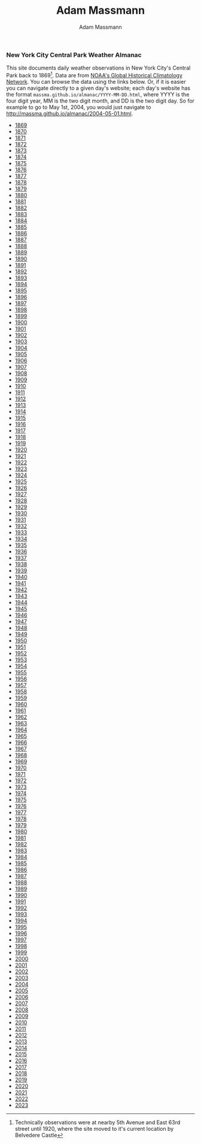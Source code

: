 #+OPTIONS: html-postamble:nil
#+OPTIONS: toc:nil
#+OPTIONS: title:nil
#+OPTIONS: num:nil
#+OPTIONS: ::800
#+OPTIONS: html-style:nil
#+HTML_HEAD: <link rel="stylesheet" type="text/css" href="style.css" />
#+STARTUP:    showall
#+TITLE:      Adam Massmann
#+AUTHOR:     Adam Massmann
#+EMAIL:      massma "at" autistici "dot" org
#+LANGUAGE:   en

*** New York City Central Park Weather Almanac

    This site documents daily weather observations in New York City's
    Central Park back to 1869[fn:1: Technically observations were at
    nearby 5th Avenue and East 63rd street until 1920, where the site
    moved to it's current location by Belvedere Castle]. Data are from
    [[https://www.ncei.noaa.gov/products/land-based-station/global-historical-climatology-network-daily][NOAA's Global Historical Climatology Network]]. You can browse the
    data using the links below. Or, if it is easier you can navigate
    directly to a given day's website; each day's website has the
    format ~massma.github.io/almanac/YYYY-MM-DD.html~, where YYYY is
    the four digit year, MM is the two digit month, and DD is the two
    digit day. So for example to go to May 1st, 2004, you would just
    navigate to http://massma.github.io/almanac/2004-05-01.html.

@@html:<body><ul><li><a href="almanac/1869.html">1869</a></li><li><a href="almanac/1870.html">1870</a></li><li><a href="almanac/1871.html">1871</a></li><li><a href="almanac/1872.html">1872</a></li><li><a href="almanac/1873.html">1873</a></li><li><a href="almanac/1874.html">1874</a></li><li><a href="almanac/1875.html">1875</a></li><li><a href="almanac/1876.html">1876</a></li><li><a href="almanac/1877.html">1877</a></li><li><a href="almanac/1878.html">1878</a></li><li><a href="almanac/1879.html">1879</a></li><li><a href="almanac/1880.html">1880</a></li><li><a href="almanac/1881.html">1881</a></li><li><a href="almanac/1882.html">1882</a></li><li><a href="almanac/1883.html">1883</a></li><li><a href="almanac/1884.html">1884</a></li><li><a href="almanac/1885.html">1885</a></li><li><a href="almanac/1886.html">1886</a></li><li><a href="almanac/1887.html">1887</a></li><li><a href="almanac/1888.html">1888</a></li><li><a href="almanac/1889.html">1889</a></li><li><a href="almanac/1890.html">1890</a></li><li><a href="almanac/1891.html">1891</a></li><li><a href="almanac/1892.html">1892</a></li><li><a href="almanac/1893.html">1893</a></li><li><a href="almanac/1894.html">1894</a></li><li><a href="almanac/1895.html">1895</a></li><li><a href="almanac/1896.html">1896</a></li><li><a href="almanac/1897.html">1897</a></li><li><a href="almanac/1898.html">1898</a></li><li><a href="almanac/1899.html">1899</a></li><li><a href="almanac/1900.html">1900</a></li><li><a href="almanac/1901.html">1901</a></li><li><a href="almanac/1902.html">1902</a></li><li><a href="almanac/1903.html">1903</a></li><li><a href="almanac/1904.html">1904</a></li><li><a href="almanac/1905.html">1905</a></li><li><a href="almanac/1906.html">1906</a></li><li><a href="almanac/1907.html">1907</a></li><li><a href="almanac/1908.html">1908</a></li><li><a href="almanac/1909.html">1909</a></li><li><a href="almanac/1910.html">1910</a></li><li><a href="almanac/1911.html">1911</a></li><li><a href="almanac/1912.html">1912</a></li><li><a href="almanac/1913.html">1913</a></li><li><a href="almanac/1914.html">1914</a></li><li><a href="almanac/1915.html">1915</a></li><li><a href="almanac/1916.html">1916</a></li><li><a href="almanac/1917.html">1917</a></li><li><a href="almanac/1918.html">1918</a></li><li><a href="almanac/1919.html">1919</a></li><li><a href="almanac/1920.html">1920</a></li><li><a href="almanac/1921.html">1921</a></li><li><a href="almanac/1922.html">1922</a></li><li><a href="almanac/1923.html">1923</a></li><li><a href="almanac/1924.html">1924</a></li><li><a href="almanac/1925.html">1925</a></li><li><a href="almanac/1926.html">1926</a></li><li><a href="almanac/1927.html">1927</a></li><li><a href="almanac/1928.html">1928</a></li><li><a href="almanac/1929.html">1929</a></li><li><a href="almanac/1930.html">1930</a></li><li><a href="almanac/1931.html">1931</a></li><li><a href="almanac/1932.html">1932</a></li><li><a href="almanac/1933.html">1933</a></li><li><a href="almanac/1934.html">1934</a></li><li><a href="almanac/1935.html">1935</a></li><li><a href="almanac/1936.html">1936</a></li><li><a href="almanac/1937.html">1937</a></li><li><a href="almanac/1938.html">1938</a></li><li><a href="almanac/1939.html">1939</a></li><li><a href="almanac/1940.html">1940</a></li><li><a href="almanac/1941.html">1941</a></li><li><a href="almanac/1942.html">1942</a></li><li><a href="almanac/1943.html">1943</a></li><li><a href="almanac/1944.html">1944</a></li><li><a href="almanac/1945.html">1945</a></li><li><a href="almanac/1946.html">1946</a></li><li><a href="almanac/1947.html">1947</a></li><li><a href="almanac/1948.html">1948</a></li><li><a href="almanac/1949.html">1949</a></li><li><a href="almanac/1950.html">1950</a></li><li><a href="almanac/1951.html">1951</a></li><li><a href="almanac/1952.html">1952</a></li><li><a href="almanac/1953.html">1953</a></li><li><a href="almanac/1954.html">1954</a></li><li><a href="almanac/1955.html">1955</a></li><li><a href="almanac/1956.html">1956</a></li><li><a href="almanac/1957.html">1957</a></li><li><a href="almanac/1958.html">1958</a></li><li><a href="almanac/1959.html">1959</a></li><li><a href="almanac/1960.html">1960</a></li><li><a href="almanac/1961.html">1961</a></li><li><a href="almanac/1962.html">1962</a></li><li><a href="almanac/1963.html">1963</a></li><li><a href="almanac/1964.html">1964</a></li><li><a href="almanac/1965.html">1965</a></li><li><a href="almanac/1966.html">1966</a></li><li><a href="almanac/1967.html">1967</a></li><li><a href="almanac/1968.html">1968</a></li><li><a href="almanac/1969.html">1969</a></li><li><a href="almanac/1970.html">1970</a></li><li><a href="almanac/1971.html">1971</a></li><li><a href="almanac/1972.html">1972</a></li><li><a href="almanac/1973.html">1973</a></li><li><a href="almanac/1974.html">1974</a></li><li><a href="almanac/1975.html">1975</a></li><li><a href="almanac/1976.html">1976</a></li><li><a href="almanac/1977.html">1977</a></li><li><a href="almanac/1978.html">1978</a></li><li><a href="almanac/1979.html">1979</a></li><li><a href="almanac/1980.html">1980</a></li><li><a href="almanac/1981.html">1981</a></li><li><a href="almanac/1982.html">1982</a></li><li><a href="almanac/1983.html">1983</a></li><li><a href="almanac/1984.html">1984</a></li><li><a href="almanac/1985.html">1985</a></li><li><a href="almanac/1986.html">1986</a></li><li><a href="almanac/1987.html">1987</a></li><li><a href="almanac/1988.html">1988</a></li><li><a href="almanac/1989.html">1989</a></li><li><a href="almanac/1990.html">1990</a></li><li><a href="almanac/1991.html">1991</a></li><li><a href="almanac/1992.html">1992</a></li><li><a href="almanac/1993.html">1993</a></li><li><a href="almanac/1994.html">1994</a></li><li><a href="almanac/1995.html">1995</a></li><li><a href="almanac/1996.html">1996</a></li><li><a href="almanac/1997.html">1997</a></li><li><a href="almanac/1998.html">1998</a></li><li><a href="almanac/1999.html">1999</a></li><li><a href="almanac/2000.html">2000</a></li><li><a href="almanac/2001.html">2001</a></li><li><a href="almanac/2002.html">2002</a></li><li><a href="almanac/2003.html">2003</a></li><li><a href="almanac/2004.html">2004</a></li><li><a href="almanac/2005.html">2005</a></li><li><a href="almanac/2006.html">2006</a></li><li><a href="almanac/2007.html">2007</a></li><li><a href="almanac/2008.html">2008</a></li><li><a href="almanac/2009.html">2009</a></li><li><a href="almanac/2010.html">2010</a></li><li><a href="almanac/2011.html">2011</a></li><li><a href="almanac/2012.html">2012</a></li><li><a href="almanac/2013.html">2013</a></li><li><a href="almanac/2014.html">2014</a></li><li><a href="almanac/2015.html">2015</a></li><li><a href="almanac/2016.html">2016</a></li><li><a href="almanac/2017.html">2017</a></li><li><a href="almanac/2018.html">2018</a></li><li><a href="almanac/2019.html">2019</a></li><li><a href="almanac/2020.html">2020</a></li><li><a href="almanac/2021.html">2021</a></li><li><a href="almanac/2022.html">2022</a></li><li><a href="almanac/2023.html">2023</a></li></ul></body>@@
